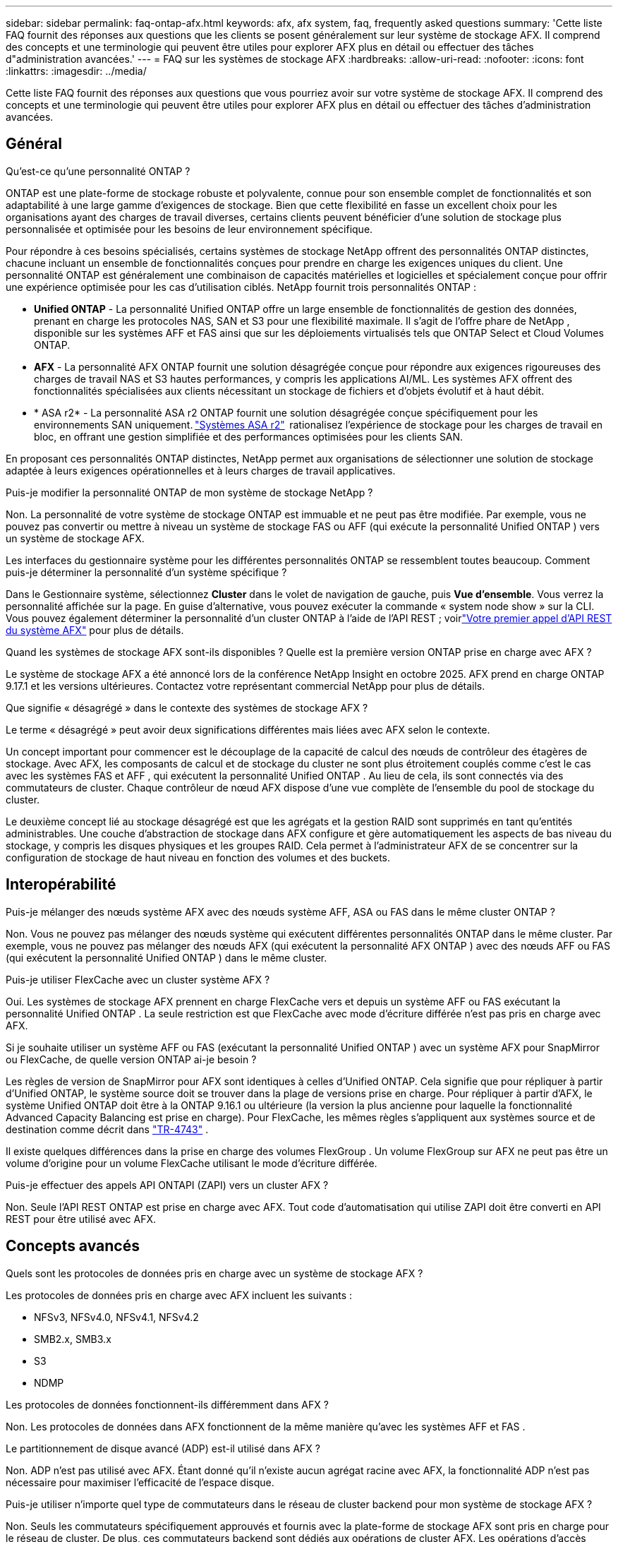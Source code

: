 ---
sidebar: sidebar 
permalink: faq-ontap-afx.html 
keywords: afx, afx system, faq, frequently asked questions 
summary: 'Cette liste FAQ fournit des réponses aux questions que les clients se posent généralement sur leur système de stockage AFX.  Il comprend des concepts et une terminologie qui peuvent être utiles pour explorer AFX plus en détail ou effectuer des tâches d"administration avancées.' 
---
= FAQ sur les systèmes de stockage AFX
:hardbreaks:
:allow-uri-read: 
:nofooter: 
:icons: font
:linkattrs: 
:imagesdir: ../media/


[role="lead"]
Cette liste FAQ fournit des réponses aux questions que vous pourriez avoir sur votre système de stockage AFX.  Il comprend des concepts et une terminologie qui peuvent être utiles pour explorer AFX plus en détail ou effectuer des tâches d'administration avancées.



== Général

.Qu'est-ce qu'une personnalité ONTAP ?
ONTAP est une plate-forme de stockage robuste et polyvalente, connue pour son ensemble complet de fonctionnalités et son adaptabilité à une large gamme d'exigences de stockage.  Bien que cette flexibilité en fasse un excellent choix pour les organisations ayant des charges de travail diverses, certains clients peuvent bénéficier d'une solution de stockage plus personnalisée et optimisée pour les besoins de leur environnement spécifique.

Pour répondre à ces besoins spécialisés, certains systèmes de stockage NetApp offrent des personnalités ONTAP distinctes, chacune incluant un ensemble de fonctionnalités conçues pour prendre en charge les exigences uniques du client.  Une personnalité ONTAP est généralement une combinaison de capacités matérielles et logicielles et spécialement conçue pour offrir une expérience optimisée pour les cas d'utilisation ciblés.  NetApp fournit trois personnalités ONTAP :

* *Unified ONTAP* - La personnalité Unified ONTAP offre un large ensemble de fonctionnalités de gestion des données, prenant en charge les protocoles NAS, SAN et S3 pour une flexibilité maximale. Il s'agit de l'offre phare de NetApp , disponible sur les systèmes AFF et FAS ainsi que sur les déploiements virtualisés tels que ONTAP Select et Cloud Volumes ONTAP.
* *AFX* - La personnalité AFX ONTAP fournit une solution désagrégée conçue pour répondre aux exigences rigoureuses des charges de travail NAS et S3 hautes performances, y compris les applications AI/ML. Les systèmes AFX offrent des fonctionnalités spécialisées aux clients nécessitant un stockage de fichiers et d'objets évolutif et à haut débit.
* * ASA r2* - La personnalité ASA r2 ONTAP fournit une solution désagrégée conçue spécifiquement pour les environnements SAN uniquement. https://docs.netapp.com/us-en/asa-r2/["Systèmes ASA r2"^]  rationalisez l'expérience de stockage pour les charges de travail en bloc, en offrant une gestion simplifiée et des performances optimisées pour les clients SAN.


En proposant ces personnalités ONTAP distinctes, NetApp permet aux organisations de sélectionner une solution de stockage adaptée à leurs exigences opérationnelles et à leurs charges de travail applicatives.

.Puis-je modifier la personnalité ONTAP de mon système de stockage NetApp ?
Non. La personnalité de votre système de stockage ONTAP est immuable et ne peut pas être modifiée.  Par exemple, vous ne pouvez pas convertir ou mettre à niveau un système de stockage FAS ou AFF (qui exécute la personnalité Unified ONTAP ) vers un système de stockage AFX.

.Les interfaces du gestionnaire système pour les différentes personnalités ONTAP se ressemblent toutes beaucoup.  Comment puis-je déterminer la personnalité d’un système spécifique ?
Dans le Gestionnaire système, sélectionnez *Cluster* dans le volet de navigation de gauche, puis *Vue d'ensemble*.  Vous verrez la personnalité affichée sur la page.  En guise d'alternative, vous pouvez exécuter la commande « system node show » sur la CLI.  Vous pouvez également déterminer la personnalité d'un cluster ONTAP à l'aide de l'API REST ; voirlink:./rest/first-call.html["Votre premier appel d'API REST du système AFX"] pour plus de détails.

.Quand les systèmes de stockage AFX sont-ils disponibles ? Quelle est la première version ONTAP prise en charge avec AFX ?
Le système de stockage AFX a été annoncé lors de la conférence NetApp Insight en octobre 2025. AFX prend en charge ONTAP 9.17.1 et les versions ultérieures. Contactez votre représentant commercial NetApp pour plus de détails.

.Que signifie « désagrégé » dans le contexte des systèmes de stockage AFX ?
Le terme « désagrégé » peut avoir deux significations différentes mais liées avec AFX selon le contexte.

Un concept important pour commencer est le découplage de la capacité de calcul des nœuds de contrôleur des étagères de stockage.  Avec AFX, les composants de calcul et de stockage du cluster ne sont plus étroitement couplés comme c'est le cas avec les systèmes FAS et AFF , qui exécutent la personnalité Unified ONTAP .  Au lieu de cela, ils sont connectés via des commutateurs de cluster.  Chaque contrôleur de nœud AFX dispose d'une vue complète de l'ensemble du pool de stockage du cluster.

Le deuxième concept lié au stockage désagrégé est que les agrégats et la gestion RAID sont supprimés en tant qu’entités administrables.  Une couche d'abstraction de stockage dans AFX configure et gère automatiquement les aspects de bas niveau du stockage, y compris les disques physiques et les groupes RAID.  Cela permet à l'administrateur AFX de se concentrer sur la configuration de stockage de haut niveau en fonction des volumes et des buckets.



== Interopérabilité

.Puis-je mélanger des nœuds système AFX avec des nœuds système AFF, ASA ou FAS dans le même cluster ONTAP ?
Non. Vous ne pouvez pas mélanger des nœuds système qui exécutent différentes personnalités ONTAP dans le même cluster. Par exemple, vous ne pouvez pas mélanger des nœuds AFX (qui exécutent la personnalité AFX ONTAP ) avec des nœuds AFF ou FAS (qui exécutent la personnalité Unified ONTAP ) dans le même cluster.

.Puis-je utiliser FlexCache avec un cluster système AFX ?
Oui. Les systèmes de stockage AFX prennent en charge FlexCache vers et depuis un système AFF ou FAS exécutant la personnalité Unified ONTAP . La seule restriction est que FlexCache avec mode d'écriture différée n'est pas pris en charge avec AFX.

.Si je souhaite utiliser un système AFF ou FAS (exécutant la personnalité Unified ONTAP ) avec un système AFX pour SnapMirror ou FlexCache, de quelle version ONTAP ai-je besoin ?
Les règles de version de SnapMirror pour AFX sont identiques à celles d'Unified ONTAP.  Cela signifie que pour répliquer à partir d'Unified ONTAP, le système source doit se trouver dans la plage de versions prise en charge.  Pour répliquer à partir d'AFX, le système Unified ONTAP doit être à la ONTAP 9.16.1 ou ultérieure (la version la plus ancienne pour laquelle la fonctionnalité Advanced Capacity Balancing est prise en charge).  Pour FlexCache, les mêmes règles s'appliquent aux systèmes source et de destination comme décrit dans https://www.netapp.com/pdf.html?item=/media/7336-tr4743.pdf["TR-4743"^] .

Il existe quelques différences dans la prise en charge des volumes FlexGroup .  Un volume FlexGroup sur AFX ne peut pas être un volume d'origine pour un volume FlexCache utilisant le mode d'écriture différée.

.Puis-je effectuer des appels API ONTAPI (ZAPI) vers un cluster AFX ?
Non. Seule l'API REST ONTAP est prise en charge avec AFX.  Tout code d’automatisation qui utilise ZAPI doit être converti en API REST pour être utilisé avec AFX.



== Concepts avancés

.Quels sont les protocoles de données pris en charge avec un système de stockage AFX ?
Les protocoles de données pris en charge avec AFX incluent les suivants :

* NFSv3, NFSv4.0, NFSv4.1, NFSv4.2
* SMB2.x, SMB3.x
* S3
* NDMP


.Les protocoles de données fonctionnent-ils différemment dans AFX ?
Non. Les protocoles de données dans AFX fonctionnent de la même manière qu'avec les systèmes AFF et FAS .

.Le partitionnement de disque avancé (ADP) est-il utilisé dans AFX ?
Non. ADP n'est pas utilisé avec AFX.  Étant donné qu’il n’existe aucun agrégat racine avec AFX, la fonctionnalité ADP n’est pas nécessaire pour maximiser l’efficacité de l’espace disque.

.Puis-je utiliser n’importe quel type de commutateurs dans le réseau de cluster backend pour mon système de stockage AFX ?
Non. Seuls les commutateurs spécifiquement approuvés et fournis avec la plate-forme de stockage AFX sont pris en charge pour le réseau de cluster. De plus, ces commutateurs backend sont dédiés aux opérations de cluster AFX. Les opérations d’accès client (à l’aide de NFS, SMB et S3) doivent uniquement être effectuées sur le réseau de données client frontal.

.Comment les commutateurs du cluster sont-ils configurés ?
Les commutateurs réseau du cluster sont configurés à l’aide d’un fichier de configuration fourni par NetApp. Les modifications apportées au fichier de configuration ne sont pas prises en charge.

.Comment le stockage dans un cluster AFX est-il organisé ?
Tous les disques et étagères de stockage attachés à un cluster AFX font partie d'une zone de disponibilité de stockage (SAZ).  Chaque cluster AFX ne prend en charge qu'un seul SAZ qui ne peut pas être partagé entre les clusters AFX (à l'exception des opérations de réplication SnapMirror et FlexCache ).

Chaque nœud a une visibilité sur l’ensemble du stockage dans la SAZ.  Lorsque des étagères de stockage sont ajoutées à un cluster, ONTAP ajoute automatiquement les disques.

.En quoi les opérations de déplacement de volume fonctionnent-elles différemment avec AFX par rapport aux systèmes AFF ou FAS ?
Avec les systèmes AFF et FAS , qui exécutent la personnalité Unified ONTAP , il est possible de déplacer un volume sans interruption d'un nœud ou d'un agrégat vers un autre du cluster. Cette opération est réalisée à l'aide d'une opération de copie en arrière-plan avec la technologie SnapMirror , où un nouveau volume de destination est créé au nouvel emplacement. En fonction de la taille du volume et de l’utilisation des ressources du cluster, le temps nécessaire au déplacement d’un volume peut varier.

Avec AFX, il n’y a pas d’agrégats.  Tout le stockage est contenu dans une seule zone de disponibilité de stockage accessible par chaque nœud du cluster.  Par conséquent, les déplacements de volume n’ont jamais besoin de copier réellement les données.  Au lieu de cela, tous les déplacements de volume sont effectués avec des mises à jour de pointeur entre les nœuds.  Ceci est appelé déplacement de volume à copie zéro (ZCVM) et se produit instantanément car aucune donnée n'est réellement copiée ou déplacée.  Il s’agit essentiellement du même processus de déplacement de volume utilisé avec Unified ONTAP sans la copie SnapMirror .

Dans la version initiale d'AFX, les volumes ne se déplacent que dans les scénarios de basculement de stockage et lorsque des nœuds sont ajoutés ou supprimés du cluster. Ces mouvements sont contrôlés uniquement via ONTAP.

.Comment AFX détermine-t-il où placer les données dans la SAZ ?
AFX inclut une fonctionnalité appelée Gestion automatisée de la topologie (ATM) qui répond aux déséquilibres entre le système et les objets utilisateur.  L’objectif principal de l’ATM est d’équilibrer les volumes sur le cluster AFX.  Lorsqu'un déséquilibre est détecté, une tâche interne est déclenchée pour répartir uniformément les données sur les nœuds actifs.  Les données sont réaffectées à l'aide de ZCVM qui n'a besoin que de copier et de mettre à jour les métadonnées de l'objet.
